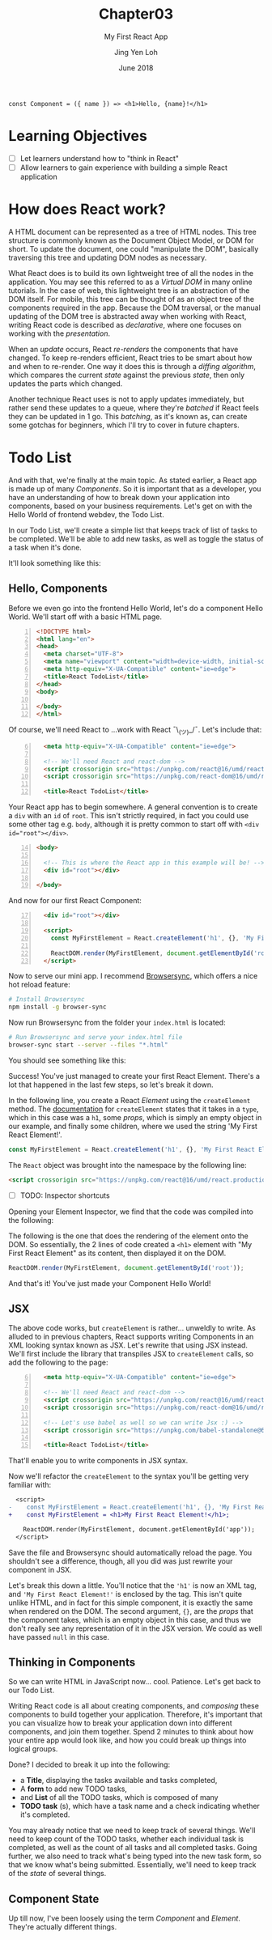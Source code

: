 #+TITLE: Chapter03
#+SUBTITLE: My First React App
#+AUTHOR: Jing Yen Loh
#+EMAIL: lohjingyen.16@ichat.sp.edu.sg
#+DATE: June 2018

#+BEGIN_EXAMPLE
const Component = ({ name }) => <h1>Hello, {name}!</h1>
#+END_EXAMPLE

* Learning Objectives
- [ ] Let learners understand how to "think in React"
- [ ] Allow learners to gain experience with building a simple React application

* How does React work?
A HTML document can be represented as a tree of HTML nodes. This tree structure
is commonly known as the Document Object Model, or DOM for short. To update the
document, one could "manipulate the DOM", basically traversing this tree and
updating DOM nodes as necessary.

What React does is to build its own lightweight tree of all the nodes in the
application. You may see this referred to as a /Virtual DOM/ in many online
tutorials. In the case of web, this lightweight tree is an abstraction of the
DOM itself. For mobile, this tree can be thought of as an object tree of the
components required in the app. Because the DOM traversal, or the manual
updating of the DOM tree is abstracted away when working with React, writing
React code is described as /declarative/, where one focuses on working with the
/presentation/.

When an /update/ occurs, React /re-renders/ the components that have changed.
To keep re-renders efficient, React tries to be smart about how and when to
re-render. One way it does this is through a /diffing algorithm/, which compares
the current /state/ against the previous /state/, then only updates the parts
which changed.

Another technique React uses is not to apply updates immediately, but rather
send these updates to a queue, where they're /batched/ if React feels they can
be updated in 1 go. This /batching/, as it's known as, can create some gotchas
for beginners, which I'll try to cover in future chapters.

* Todo List
And with that, we're finally at the main topic. As stated earlier, a React app
is made up of many /Components/. So it is important that as a developer, you
have an understanding of how to break down your application into components,
based on your business requirements. Let's get on with the Hello World of
frontend webdev, the Todo List.

In our Todo List, we'll create a simple list that keeps track of list of tasks
to be completed. We'll be able to add new tasks, as well as toggle the status of
a task when it's done.

It'll look something like this:
#+ATTR_HTML: :width 600px
[[file:todo-list.jpeg]]

** Hello, Components
Before we even go into the frontend Hello World, let's do a component Hello
World. We'll start off with a basic HTML page.
#+BEGIN_SRC html -n
<!DOCTYPE html>
<html lang="en">
<head>
  <meta charset="UTF-8">
  <meta name="viewport" content="width=device-width, initial-scale=1.0">
  <meta http-equiv="X-UA-Compatible" content="ie=edge">
  <title>React TodoList</title>
</head>
<body>
  
</body>
</html>
#+END_SRC

Of course, we'll need React to ...work with React ¯\_(ツ)_/¯. Let's include that:
#+BEGIN_SRC html -i -n 6
  <meta http-equiv="X-UA-Compatible" content="ie=edge">

  <!-- We'll need React and react-dom -->
  <script crossorigin src="https://unpkg.com/react@16/umd/react.production.min.js"></script>
  <script crossorigin src="https://unpkg.com/react-dom@16/umd/react-dom.production.min.js"></script>

  <title>React TodoList</title>
#+END_SRC

Your React app has to begin somewhere. A general convention is to create a ~div~
with an ~id~ of ~root~. This isn't strictly required, in fact you could use some
other tag e.g. ~body~, although it is pretty common to start off with ~<div
id="root"></div>~.
#+BEGIN_SRC html -n 14
<body>

  <!-- This is where the React app in this example will be! -->
  <div id="root"></div>

</body>
#+END_SRC

And now for our first React Component:
#+BEGIN_SRC html -i -n 17
  <div id="root"></div>

  <script>
    const MyFirstElement = React.createElement('h1', {}, 'My First React Element!');

    ReactDOM.render(MyFirstElement, document.getElementById('root'));
  </script>
#+END_SRC

Now to serve our mini app. I recommend [[https://www.browsersync.io/][Browsersync]], which offers a nice hot
reload feature:
#+BEGIN_SRC sh
# Install Browsersync
npm install -g browser-sync
#+END_SRC

Now run Browsersync from the folder your ~index.html~ is located:
#+BEGIN_SRC sh
# Run Browsersync and serve your index.html file
browser-sync start --server --files "*.html"
#+END_SRC

You should see something like this:

#+ATTR_HTML: :width 600px
[[file:first-react-element.jpeg]]

Success! You've just managed to create your first React Element. There's a lot
that happened in the last few steps, so let's break it down.

In the following line, you create a React /Element/ using the ~createElement~
method. The [[https://reactjs.org/docs/react-api.html#createelement][documentation]] for ~createElement~ states that it takes in a ~type~,
which in this case was a ~h1~, some /props/, which is simply an empty object in
our example, and finally some children, where we used the string 'My First React
Element!'.
#+BEGIN_SRC javascript
const MyFirstElement = React.createElement('h1', {}, 'My First React Element!');
#+END_SRC

The ~React~ object was brought into the namespace by the following line:
#+BEGIN_SRC html
<script crossorigin src="https://unpkg.com/react@16/umd/react.production.min.js"></script>
#+END_SRC

- [ ] TODO: Inspector shortcuts
Opening your Element Inspector, we find that the code was compiled into the
following:

#+ATTR_HTML: :width 600px
[[file:react-dom-rendered.jpeg]]

The following is the one that does the rendering of the element onto the DOM.
So essentially, the 2 lines of code created a ~<h1>~ element with "My First
React Element" as its content, then displayed it on the DOM.
#+BEGIN_SRC javascript
ReactDOM.render(MyFirstElement, document.getElementById('root'));
#+END_SRC

And that's it! You've just made your Component Hello World!

** JSX
The above code works, but ~createElement~ is rather... unweldly to write. As
alluded to in previous chapters, React supports writing Components in an XML
looking syntax known as JSX. Let's rewrite that using JSX instead. We'll first
include the library that transpiles JSX to ~createElement~ calls, so add the
following to the page:
#+BEGIN_SRC html -i -n 6
  <meta http-equiv="X-UA-Compatible" content="ie=edge">

  <!-- We'll need React and react-dom -->
  <script crossorigin src="https://unpkg.com/react@16/umd/react.production.min.js"></script>
  <script crossorigin src="https://unpkg.com/react-dom@16/umd/react-dom.production.min.js"></script>

  <!-- Let's use babel as well so we can write Jsx :) -->
  <script crossorigin src="https://unpkg.com/babel-standalone@6.15.0/babel.min.js"></script>

  <title>React TodoList</title>
#+END_SRC
That'll enable you to write components in JSX syntax.

Now we'll refactor the ~createElement~ to the syntax you'll be getting very
familiar with:
#+BEGIN_SRC diff
  <script>
-    const MyFirstElement = React.createElement('h1', {}, 'My First React Element!');
+    const MyFirstElement = <h1>My First React Element!</h1>;

    ReactDOM.render(MyFirstElement, document.getElementById('app'));
  </script>
#+END_SRC
Save the file and Browsersync should automatically reload the page. You
shouldn't see a difference, though, all you did was just rewrite your component
in JSX.

Let's break this down a little. You'll notice that the ~'h1'~ is now an XML tag,
and ~'My First React Element!'~ is enclosed by the tag. This isn't quite unlike
HTML, and in fact for this simple component, it is exactly the same when
rendered on the DOM. The second argument, ~{}~, are the /props/ that the
component takes, which is an empty object in this case, and thus we don't really
see any representation of it in the JSX version. We could as well have passed
~null~ in this case.

** Thinking in Components
So we can write HTML in JavaScript now... cool. Patience. Let's get back to our
Todo List.

Writing React code is all about creating components, and /composing/ these
components to build together your application. Therefore, it's important that
you can visualize how to break your application down into different components,
and join them together. Spend 2 minutes to think about how your entire app would
look like, and how you could break up things into logical groups.

Done? I decided to break it up into the following:
#+ATTR_HTML: :width 600px
[[file:todo-list-broken-down.jpeg]]

- a *Title*, displaying the tasks available and tasks completed,
- A *form* to add new TODO tasks,
- and *List* of all the TODO tasks, which is composed of many
- *TODO task* (s), which have a task name and a check indicating whether it's completed.

You may already notice that we need to keep track of several things. We'll need
to keep count of the TODO tasks, whether each individual task is completed, as
well as the count of all tasks and all completed tasks. Going further, we also
need to track what's being typed into the new task form, so that we know what's
being submitted. Essentially, we'll need to keep track of the /state/ of several
things.

** Component State
Up till now, I've been loosely using the term /Component/ and /Element/. They're
actually different things.
